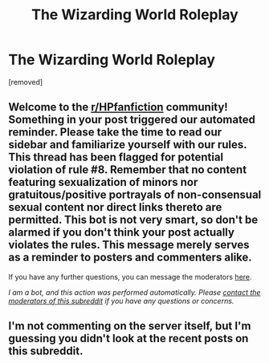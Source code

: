 #+TITLE: The Wizarding World Roleplay

* The Wizarding World Roleplay
:PROPERTIES:
:Author: SweetCannabliss
:Score: 0
:DateUnix: 1603589619.0
:DateShort: 2020-Oct-25
:FlairText: Self-Promotion
:END:
[removed]


** Welcome to the [[/r/HPfanfiction][r/HPfanfiction]] community! Something in your post triggered our automated reminder. Please take the time to read our sidebar and familiarize yourself with our rules. This thread has been flagged for potential violation of rule #8. Remember that no content featuring sexualization of minors nor gratuitous/positive portrayals of non-consensual sexual content nor direct links thereto are permitted. This bot is not very smart, so don't be alarmed if you don't think your post actually violates the rules. This message merely serves as a reminder to posters and commenters alike.

If you have any further questions, you can message the moderators [[https://www.reddit.com/message/compose?to=%2Fr%2FHPfanfiction][here]].

/I am a bot, and this action was performed automatically. Please [[/message/compose/?to=/r/HPfanfiction][contact the moderators of this subreddit]] if you have any questions or concerns./
:PROPERTIES:
:Author: AutoModerator
:Score: 1
:DateUnix: 1603589619.0
:DateShort: 2020-Oct-25
:END:


** I'm not commenting on the server itself, but I'm guessing you didn't look at the recent posts on this subreddit.
:PROPERTIES:
:Author: Impossible-Poetry
:Score: 1
:DateUnix: 1603590325.0
:DateShort: 2020-Oct-25
:END:
